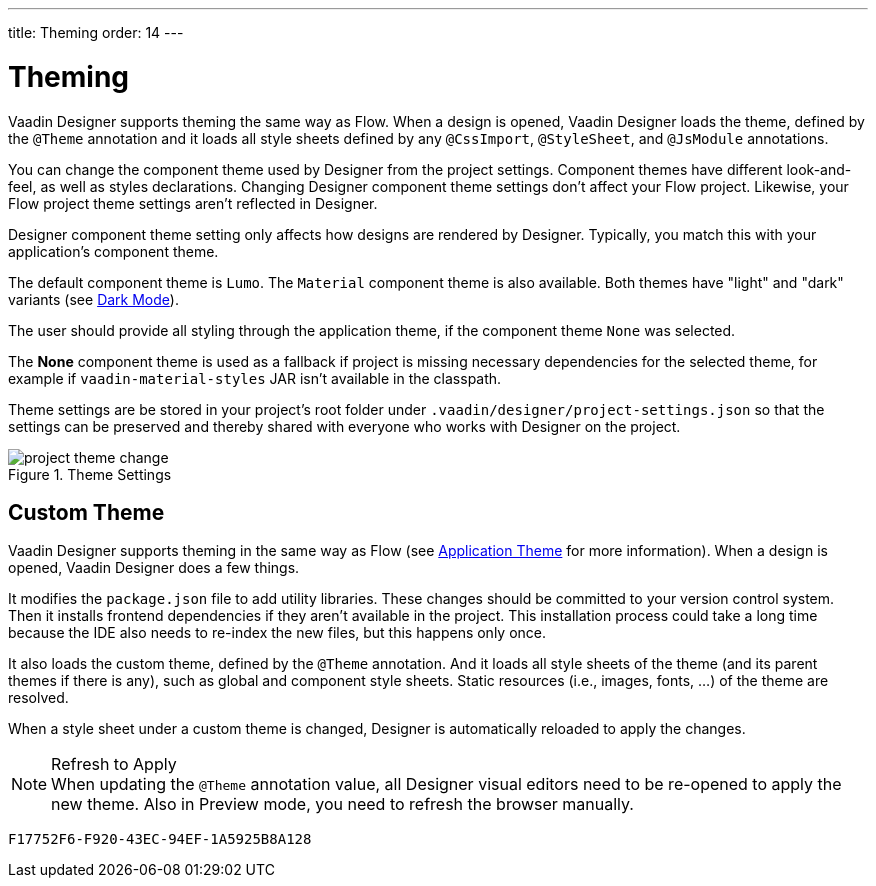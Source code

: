 ---
title: Theming
order: 14
---


[[designer.theming]]
= Theming

Vaadin Designer supports theming the same way as Flow. When a design is opened, Vaadin Designer loads the theme, defined by the `@Theme` annotation and it loads all style sheets defined by any `@CssImport`, `@StyleSheet`, and `@JsModule` annotations.

You can change the component theme used by Designer from the project settings. Component themes have different look-and-feel, as well as styles declarations. Changing Designer component theme settings don't affect your Flow project. Likewise, your Flow project theme settings aren't reflected in Designer.

Designer component theme setting only affects how designs are rendered by Designer. Typically, you match this with your application's component theme.

The default component theme is `Lumo`. The `Material` component theme is also available. Both themes have "light" and "dark" variants (see <<{articles}/styling/lumo/lumo-variants/#light-and-dark-variants, Dark Mode>>).

The user should provide all styling through the application theme, if the component theme `None` was selected.

The [guilabel]*None* component theme is used as a fallback if project is missing necessary dependencies for the selected theme, for example if `vaadin-material-styles` JAR isn't available in the classpath.

Theme settings are be stored in your project's root folder under [filename]`.vaadin/designer/project-settings.json` so that the settings can be preserved and thereby shared with everyone who works with Designer on the project.

[[figure.designer.designing.project.theme]]
.Theme Settings
image::images/project-theme-change.png[]


== Custom Theme

Vaadin Designer supports theming in the same way as Flow (see <<{articles}/styling/application-theme#, Application Theme>> for more information). When a design is opened, Vaadin Designer does a few things.

It modifies the [filename]`package.json` file to add utility libraries. These changes should be committed to your version control system. Then it installs frontend dependencies if they aren't available in the project. This installation process could take a long time because the IDE also needs to re-index the new files, but this happens only once.

It also loads the custom theme, defined by the `@Theme` annotation. And it loads all style sheets of the theme (and its parent themes if there is any), such as global and component style sheets. Static resources (i.e., images, fonts, ...) of the theme are resolved.

When a style sheet under a custom theme is changed, Designer is automatically reloaded to apply the changes.

.Refresh to Apply
[NOTE]
When updating the `@Theme` annotation value, all Designer visual editors need to be re-opened to apply the new theme. Also in Preview mode, you need to refresh the browser manually.


[discussion-id]`F17752F6-F920-43EC-94EF-1A5925B8A128`

++++
<style>
[class^=PageHeader-module--descriptionContainer] {display: none;}
</style>
++++